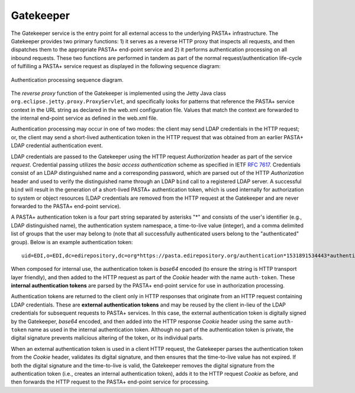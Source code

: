 ==========
Gatekeeper
==========

The Gatekeeper service is the entry point for all external access to the
underlying PASTA+ infrastructure. The Gatekeeper provides two primary
functions: 1) it serves as a reverse HTTP proxy that inspects all requests,
and then dispatches them to the appropriate PASTA+ end-point service and 2) it
performs authentication processing on all inbound requests. These two
functions are performed in tandem as part of the normal request/authentication
life-cycle of fulfilling a PASTA+ service request as displayed in the
following sequence diagram:

.. figure:: images/PASTAplus_authentication.png
   :align: center

   Authentication processing sequence diagram.

The *reverse proxy* function of the Gatekeeper is implemented using the Jetty
Java class ``org.eclipse.jetty.proxy.ProxyServlet``, and specifically looks for
patterns that reference the PASTA+ service context in the URL string as
declared in the web.xml configuration file. Values that match the context are
forwarded to the internal end-point service as defined in the web.xml file.

Authentication processing may occur in one of two modes: the client may send
LDAP credentials in the HTTP request; or, the client may send a short-lived
authentication token in the HTTP request that was obtained from an earlier
PASTA+ LDAP credential authentication event.

LDAP credentials are passed to the Gatekeeper using the HTTP request
*Authorization* header as part of the service *request*. Credential passing
utilizes the *basic access authentication* scheme as specified in IETF `RFC
7617 <https://tools.ietf.org/html/rfc7617>`_. Credentials consist of an LDAP
distinguished name and a corresponding password, which are parsed out of the
HTTP *Authorization* header and used to verify the distinguished name through
an LDAP ``bind`` call to a registered LDAP server. A successful ``bind`` will
result in the generation of a short-lived PASTA+ authentication token, which
is used internally for authorization to system or object resources (LDAP
credentials are removed from the HTTP request at the Gatekeeper and are never
forwarded to the PASTA+ end-point service).

A PASTA+ authentication token is a four part string separated by asterisks "*"
and consists of the user's identifier (e.g., LDAP distinguished name), the
authentication system namespace, a time-to-live value (integer), and a comma
delimited list of groups that the user may belong to (note that all
successfully authenticated users belong to the "authenticated" group). Below
is an example authentication token::

    uid=EDI,o=EDI,dc=edirepository,dc=org*https://pasta.edirepository.org/authentication*1531891534443*authenticated

When composed for internal use, the authentication token is *base64* encoded (to
ensure the string is HTTP transport layer friendly), and then added to the
HTTP request as part of the *Cookie* header with the name ``auth-token``.
These **internal authentication tokens** are parsed by the PASTA+ end-point
service for use in authorization processing.

Authentication tokens are returned to the client only in HTTP responses that
originate from an HTTP request containing LDAP credentials. These are
**external authentication tokens** and may be reused by the client in-lieu of
the LDAP credentials for subsequent requests to PASTA+ services. In this case, the
external authentication token is digitally signed by the Gatekeeper, *base64*
encoded, and then added into the HTTP response *Cookie* header using the same
``auth- token`` name as used in the internal authentication token. Although no
part of the authentication token is private, the digital signature prevents
malicious altering of the token, or its individual parts.

When an external authentication token is used in a client HTTP request, the
Gatekeeper parses the authentication token from the *Cookie* header,
validates its digital signature, and then ensures that the time-to-live value
has not expired. If both the digital signature and the time-to-live is valid,
the Gatekeeper removes the digital signature from the authentication token
(i.e., creates an internal authentication token), adds it to the HTTP request
*Cookie* as before, and then forwards the HTTP request to the PASTA+ end-point
service for processing.